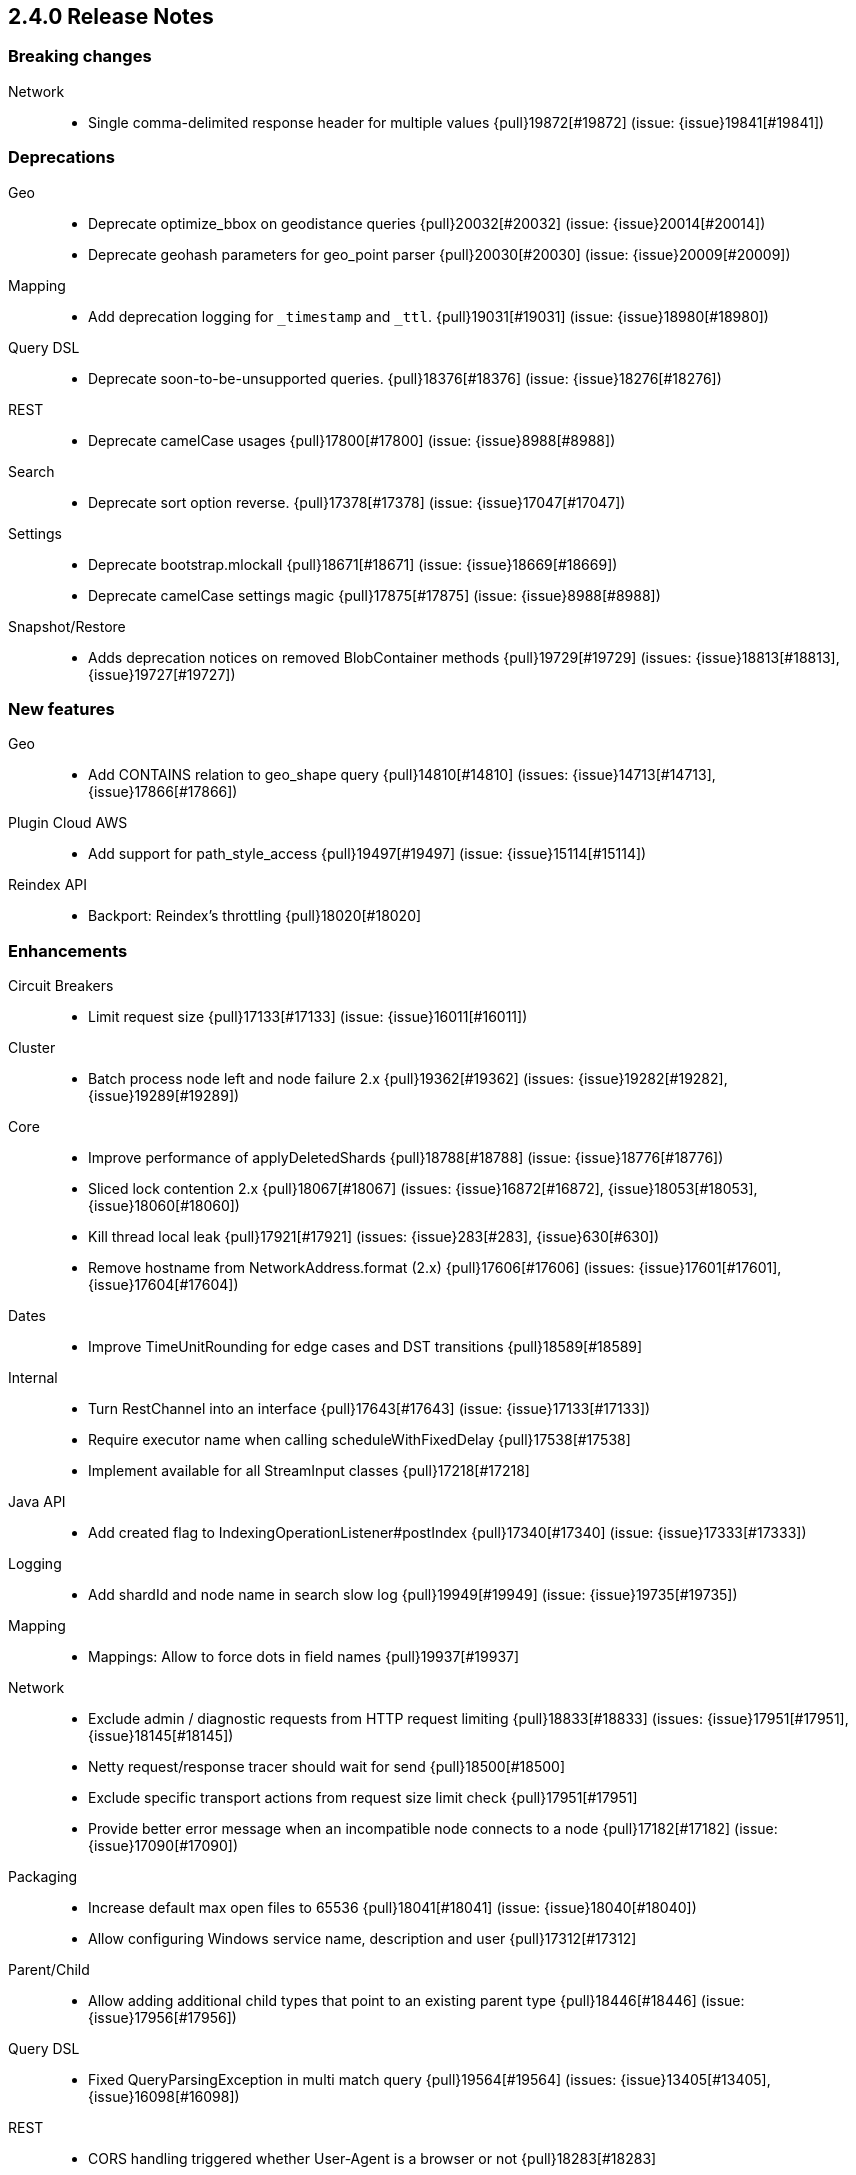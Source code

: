 [[release-notes-2.4.0]]
== 2.4.0 Release Notes

[[breaking-2.4.0]]
[float]
=== Breaking changes

Network::
* Single comma-delimited response header for multiple values {pull}19872[#19872] (issue: {issue}19841[#19841])



[[deprecation-2.4.0]]
[float]
=== Deprecations

Geo::
* Deprecate optimize_bbox on geodistance queries {pull}20032[#20032] (issue: {issue}20014[#20014])
* Deprecate geohash parameters for geo_point parser {pull}20030[#20030] (issue: {issue}20009[#20009])

Mapping::
* Add deprecation logging for `_timestamp` and `_ttl`. {pull}19031[#19031] (issue: {issue}18980[#18980])

Query DSL::
* Deprecate soon-to-be-unsupported queries. {pull}18376[#18376] (issue: {issue}18276[#18276])

REST::
* Deprecate camelCase usages {pull}17800[#17800] (issue: {issue}8988[#8988])

Search::
* Deprecate sort option reverse. {pull}17378[#17378] (issue: {issue}17047[#17047])

Settings::
* Deprecate bootstrap.mlockall {pull}18671[#18671] (issue: {issue}18669[#18669])
* Deprecate camelCase settings magic {pull}17875[#17875] (issue: {issue}8988[#8988])

Snapshot/Restore::
* Adds deprecation notices on removed BlobContainer methods {pull}19729[#19729] (issues: {issue}18813[#18813], {issue}19727[#19727])



[[feature-2.4.0]]
[float]
=== New features

Geo::
* Add CONTAINS relation to geo_shape query {pull}14810[#14810] (issues: {issue}14713[#14713], {issue}17866[#17866])

Plugin Cloud AWS::
* Add support for path_style_access {pull}19497[#19497] (issue: {issue}15114[#15114])

Reindex API::
* Backport: Reindex's throttling {pull}18020[#18020]



[[enhancement-2.4.0]]
[float]
=== Enhancements

Circuit Breakers::
* Limit request size {pull}17133[#17133] (issue: {issue}16011[#16011])

Cluster::
* Batch process node left and node failure 2.x {pull}19362[#19362] (issues: {issue}19282[#19282], {issue}19289[#19289])

Core::
* Improve performance of applyDeletedShards {pull}18788[#18788] (issue: {issue}18776[#18776])
* Sliced lock contention 2.x {pull}18067[#18067] (issues: {issue}16872[#16872], {issue}18053[#18053], {issue}18060[#18060])
* Kill thread local leak {pull}17921[#17921] (issues: {issue}283[#283], {issue}630[#630])
* Remove hostname from NetworkAddress.format (2.x) {pull}17606[#17606] (issues: {issue}17601[#17601], {issue}17604[#17604])

Dates::
* Improve TimeUnitRounding for edge cases and DST transitions {pull}18589[#18589]

Internal::
* Turn RestChannel into an interface {pull}17643[#17643] (issue: {issue}17133[#17133])
* Require executor name when calling scheduleWithFixedDelay {pull}17538[#17538]
* Implement available for all StreamInput classes {pull}17218[#17218]

Java API::
* Add created flag to IndexingOperationListener#postIndex {pull}17340[#17340] (issue: {issue}17333[#17333])

Logging::
* Add shardId and node name in search slow log {pull}19949[#19949] (issue: {issue}19735[#19735])

Mapping::
* Mappings: Allow to force dots in field names {pull}19937[#19937]

Network::
* Exclude admin / diagnostic requests from HTTP request limiting {pull}18833[#18833] (issues: {issue}17951[#17951], {issue}18145[#18145])
* Netty request/response tracer should wait for send {pull}18500[#18500]
* Exclude specific transport actions from request size limit check {pull}17951[#17951]
* Provide better error message when an incompatible node connects to a node {pull}17182[#17182] (issue: {issue}17090[#17090])

Packaging::
* Increase default max open files to 65536 {pull}18041[#18041] (issue: {issue}18040[#18040])
* Allow configuring Windows service name, description and user {pull}17312[#17312]

Parent/Child::
* Allow adding additional child types that point to an existing parent type {pull}18446[#18446] (issue: {issue}17956[#17956])

Query DSL::
* Fixed QueryParsingException in multi match query {pull}19564[#19564] (issues: {issue}13405[#13405], {issue}16098[#16098])

REST::
* CORS handling triggered whether User-Agent is a browser or not {pull}18283[#18283]

Reindex API::
* Switch default batch size for reindex to 1000 {pull}18340[#18340]

Scripting::
*  Mustache: Add util functions to render JSON and join array values {pull}19153[#19153] (issue: {issue}18856[#18856])
* Compile each Groovy script in its own classloader {pull}18975[#18975] (issue: {issue}18918[#18918])



[[bug-2.4.0]]
[float]
=== Bug fixes

Aggregations::
* Fix potential AssertionError with include/exclude on terms aggregations. {pull}19252[#19252] (issue: {issue}18575[#18575])
* Pass resolved extended bounds to unmapped histogram aggregator {pull}19085[#19085] (issue: {issue}19009[#19009])
* Fix "key_as_string" for date histogram and epoch_millis/epoch_second format with time zone {pull}19043[#19043] (issue: {issue}19038[#19038])
* Fix TimeUnitRounding for hour, minute and second units {pull}18415[#18415] (issue: {issue}18326[#18326])
* Adds serialisation of sigma to extended_stats_bucket pipeline aggregation {pull}17703[#17703] (issue: {issue}17701[#17701])
* ExtendedStatsAggregator should also pass sigma to emtpy aggs. {pull}17388[#17388] (issue: {issue}17362[#17362])
* Prevents exception being raised when ordering by an aggregation which wasn't collected {pull}17379[#17379] (issue: {issue}17225[#17225])
* Setting 'other' bucket on empty aggregation {pull}17264[#17264] (issue: {issue}16546[#16546])

Allocation::
* Rebalancing policy shouldn't prevent hard allocation decisions {pull}17698[#17698] (issues: {issue}14057[#14057], {issue}14259[#14259])

Analysis::
* Add `Character.MODIFIER_SYMBOL` to the list of symbol categories. {pull}18402[#18402] (issue: {issue}18388[#18388])

Bulk::
* Copy headers and context to individual requests inside a bulk {pull}18816[#18816]

CAT API::
* Fix merge stats rendering in RestIndicesAction {pull}18720[#18720]
* Expand wildcards to closed indices in `/_cat/indices` {pull}18545[#18545] (issues: {issue}16419[#16419], {issue}17395[#17395])
* Fix column aliases in `_cat/indices`, `_cat/nodes` and `_cat/shards` APIs {pull}17145[#17145] (issue: {issue}17101[#17101])

CRUD::
* Prevent TransportReplicationAction to route request based on stale local routing table {pull}19296[#19296] (issues: {issue}16274[#16274], {issue}19187[#19187])

Cluster::
* Fix block checks when no indices are specified {pull}19047[#19047] (issue: {issue}8105[#8105])
* Cluster stats: fix memory available that is always set to 0 {pull}17328[#17328] (issue: {issue}17278[#17278])

Core::
* Throw exception if using a closed transport client {pull}18722[#18722] (issue: {issue}18708[#18708])
* Fix misplaced cast when parsing seconds {pull}18548[#18548] (issue: {issue}18546[#18546])
* Don't try to compute completion stats on a reader after we already closed it {pull}18094[#18094]

Dates::
* Make sure TimeIntervalRounding is monotonic for increasing dates {pull}19020[#19020]
* Fix invalid rounding value for TimeIntervalRounding close to DST transitions {pull}18800[#18800]
* Fix problem with TimeIntervalRounding on DST end {pull}18780[#18780]

Highlighting::
* Plain highlighter should ignore parent/child queries {pull}19616[#19616] (issue: {issue}14999[#14999])
* Let fast vector highlighter also extract terms from the nested query's inner query. {pull}19337[#19337] (issue: {issue}19265[#19265])
* Skip all geo point queries in plain highlighter {pull}18495[#18495] (issue: {issue}17537[#17537])
* Exclude all but string fields from highlighting if wildcards are used… {pull}18183[#18183] (issue: {issue}17537[#17537])

Indexed Scripts/Templates::
* Don't ignore custom sharding settings in create index request for `.scripts` index {pull}18965[#18965] (issue: {issue}18912[#18912])

Internal::
* Fix filtering of node ids for TransportNodesAction {pull}18634[#18634] (issue: {issue}18618[#18618])

Logging::
* Add missing index name to search slow log. {pull}17818[#17818] (issue: {issue}17025[#17025])

Mapping::
* Mapping updates on objects should propagate `include_an_all`. {pull}20051[#20051]
* Mappings: Fix detection of metadata fields in documents {pull}19765[#19765]
* Fix not_analyzed string fields to error when position_increment_gap is set {pull}19510[#19510]
* Automatically created indices should honor `index.mapper.dynamic`. {pull}19478[#19478] (issue: {issue}17592[#17592])
* Process dynamic templates in order. {pull}18638[#18638] (issues: {issue}18625[#18625], {issue}2401[#2401])
* Fix cross type mapping updates for `boolean` fields. {pull}17882[#17882] (issues: {issue}17879[#17879], {issue}18740[#18740])
* Fail if an object is added after a field with the same name. {pull}17568[#17568] (issue: {issue}17567[#17567])

Packaging::
* RESTART_ON_UPGRADE incorrectly named ES_RESTART_ON_UPGRADE in sysconfig {pull}19976[#19976] (issue: {issue}19950[#19950])

Percolator::
* Set the SC and QPC type always to `.percolator` in percolate api {pull}19210[#19210] (issue: {issue}19130[#19130])
* Fixed NPE when percolator filter option is "empty". {pull}18563[#18563] (issue: {issue}6172[#6172])

Plugin Analysis Kuromoji::
* Prebuild Japanese Stop Words Token Filter {pull}19816[#19816] (issue: {issue}19814[#19814])

Plugin Cloud AWS::
* Support specific key/secret for EC2 {pull}19513[#19513] (issues: {issue}12978[#12978], {issue}19445[#19445])
* Add missing permission for S3 repository {pull}19121[#19121] (issue: {issue}18539[#18539])

Plugin Cloud Azure::
*  Make discovery-azure work again on 2.4 branch {pull}19116[#19116] (issues: {issue}18637[#18637], {issue}19062[#19062])
* Fix remove of azure files {pull}18571[#18571] (issues: {issue}16472[#16472], {issue}18436[#18436], {issue}18451[#18451])

Plugin Cloud GCE::
* Fix NPE when GCE region is empty {pull}19175[#19175] (issue: {issue}16967[#16967])

Query DSL::
* Make parsing of bool queries stricter {pull}19052[#19052] (issue: {issue}19034[#19034])
* Fix NullPointerException in SimpleQueryParser when analyzing text produces a null query {pull}18243[#18243] (issue: {issue}18202[#18202])
* Apply the default operator on analyzed wildcard in simple_query_string builder {pull}17776[#17776]
* Apply the default operator on analyzed wildcard in query_string builder: {pull}17711[#17711] (issue: {issue}2183[#2183])

REST::
* Do not decode path when sending error {pull}18477[#18477] (issue: {issue}18476[#18476])
* CORS should permit same origin requests {pull}18278[#18278] (issue: {issue}18256[#18256])
* Allow CORS requests to work with HTTP compression enabled {pull}18101[#18101] (issues: {issue}18066[#18066], {issue}18089[#18089])
* Fixes reading of CORS pre-flight headers and methods {pull}17525[#17525] (issue: {issue}17523[#17523])
* Fix OOM in AbstractXContentParser {pull}15350[#15350] (issue: {issue}15338[#15338])

Recovery::
* Backports Notify GatewayRecoveryListener on failure {pull}17805[#17805]

Reindex API::
* Make reindex and lang-javascript compatible {pull}19933[#19933]

Search::
* Add ref-counting to SearchContext to prevent accessing already closed readers {pull}20095[#20095] (issue: {issue}20008[#20008])
* Fix `_only_nodes` preferences {pull}18483[#18483] (issues: {issue}12546[#12546], {issue}12700[#12700])
* Speed up named queries. {pull}18470[#18470]

Snapshot/Restore::
* Handle `indices=["_all"]` when restoring a snapshot {pull}18025[#18025]
* On restore, selecting concrete indices can select wrong index {pull}17715[#17715]

Stats::
* Fix sync flush total shards statistics {pull}18766[#18766]

Translog::
* Translog can delete valid .ckp file when views are closed after the translog {pull}19035[#19035] (issue: {issue}16495[#16495])
* Call ensureOpen on Translog#newView() to prevent IllegalStateException {pull}17191[#17191]



[[upgrade-2.4.0]]
[float]
=== Upgrades

Core::
* Update jackson to version 2.8.1 (on 2.4 branch) {pull}20011[#20011] (issue: {issue}18939[#18939])
* Upgrade lucene to 5.5.2 {pull}19496[#19496]

Dates::
* Upgrade joda-time to 2.9.4 {pull}18609[#18609] (issues: {issue}14524[#14524], {issue}18017[#18017])

Internal::
* Update Jackson 2.6.2 -> 2.6.6 (latest and final 2.6 patch) {pull}18052[#18052]

Network::
* Upgrade to netty 3.10.6.Final {pull}19235[#19235]

Plugin Cloud AWS::
* Update aws sdk to 1.10.69 and add throttle_retries repository setting {pull}18048[#18048] (issues: {issue}17784[#17784], {issue}538[#538], {issue}586[#586], {issue}589[#589])



